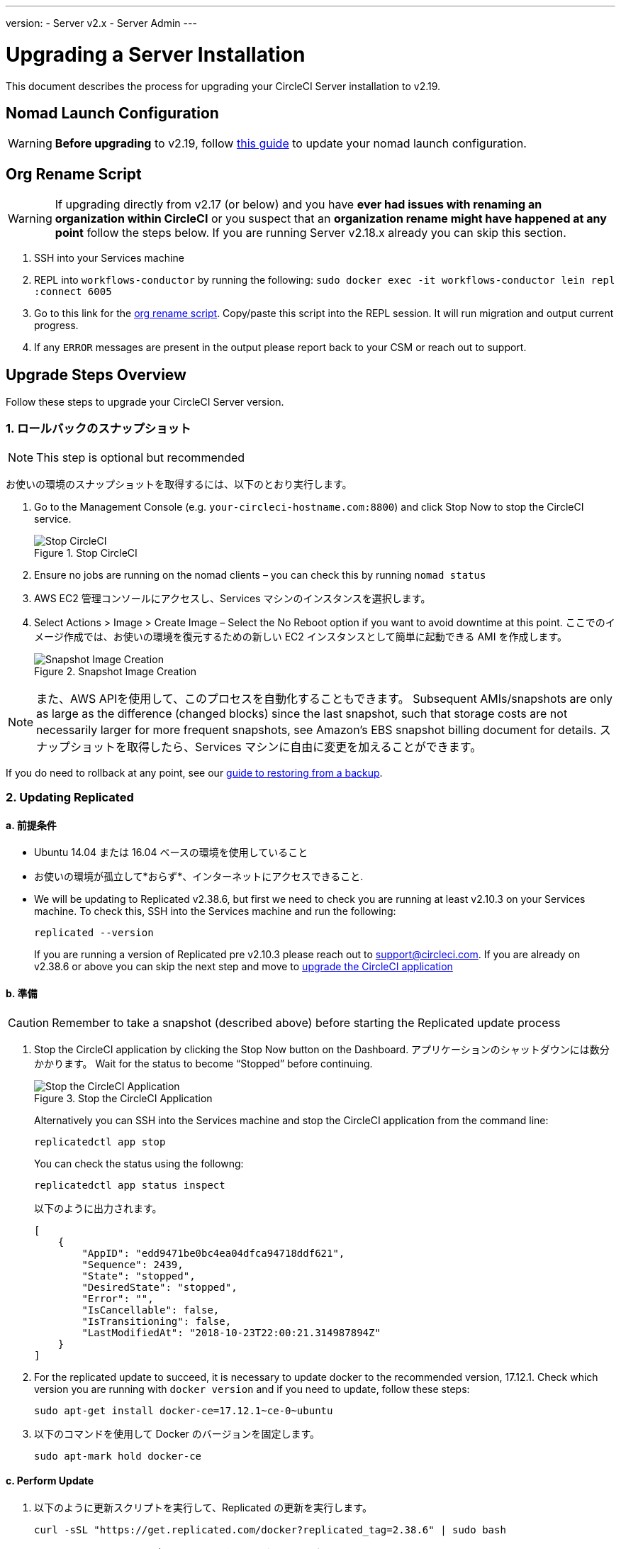 ---
version:
- Server v2.x
- Server Admin
---
[#upgrade]
= Upgrading a Server Installation
:page-layout: classic-docs
:page-liquid:
:icons: font
:toc: macro
:toc-title:

This document describes the process for upgrading your CircleCI Server installation to v2.19.

toc::[]

== Nomad Launch Configuration

WARNING: *Before upgrading* to v2.19, follow <<update-nomad-clients#,this guide>> to update your nomad launch configuration.

== Org Rename Script

WARNING: If upgrading directly from v2.17 (or below) and you have **ever had issues with renaming an organization within CircleCI** or you suspect that an **organization rename might have happened at any point** follow the steps below. If you are running Server v2.18.x already you can skip this section.

. SSH into your Services machine
. REPL into `workflows-conductor` by running the following: `sudo docker exec -it workflows-conductor lein repl :connect 6005`
. Go to this link for the https://gist.githubusercontent.com/BoVice/49a5a98e93508e7913b7d62d6e5de68b/raw/e354eb42a97ca509809eaafe7b28052481702b9e/org-rename.cjl[org rename script]. Copy/paste this script into the REPL session. It will run migration and output current progress.
. If any `ERROR` messages are present in the output please report back to your CSM or reach out to support.

== Upgrade Steps Overview

Follow these steps to upgrade your CircleCI Server version.

=== 1. ロールバックのスナップショット

NOTE: This step is optional but recommended

お使いの環境のスナップショットを取得するには、以下のとおり実行します。

. Go to the Management Console (e.g. `your-circleci-hostname.com:8800`) and click Stop Now to stop the CircleCI service.
+
.Stop CircleCI
image::stop_replicated_update_available.png[Stop CircleCI]
. Ensure no jobs are running on the nomad clients – you can check this by running `nomad status`
. AWS EC2 管理コンソールにアクセスし、Services マシンのインスタンスを選択します。
. Select Actions > Image > Create Image – Select the No Reboot option if you want to avoid downtime at this point. ここでのイメージ作成では、お使いの環境を復元するための新しい EC2 インスタンスとして簡単に起動できる AMI を作成します。
+
.Snapshot Image Creation
image::create_snapshot.png[Snapshot Image Creation]

NOTE: また、AWS APIを使用して、このプロセスを自動化することもできます。 Subsequent AMIs/snapshots are only as large as the difference (changed blocks) since the last snapshot, such that storage costs are not necessarily larger for more frequent snapshots, see Amazon's EBS snapshot billing document for details.
スナップショットを取得したら、Services マシンに自由に変更を加えることができます。

If you do need to rollback at any point, see our https://circleci.com/docs/2.0/backup/#restoring-from-backup[guide to restoring from a backup].

=== 2. Updating Replicated

==== a. 前提条件

* Ubuntu 14.04 または 16.04 ベースの環境を使用していること
* お使いの環境が孤立して*おらず*、インターネットにアクセスできること.
* We will be updating to Replicated v2.38.6, but first we need to check you are running at least v2.10.3 on your Services machine. To check this, SSH into the Services machine and run the following:
+
```shell
replicated --version
```
+
If you are running a version of Replicated pre v2.10.3 please reach out to support@circleci.com.
If you are already on v2.38.6 or above you can skip the next step and move to <<3-upgrade-circleci-server,upgrade the CircleCI application>>

==== b. 準備

CAUTION: Remember to take a snapshot (described above) before starting the Replicated update process

. Stop the CircleCI application by clicking the Stop Now button on the Dashboard. アプリケーションのシャットダウンには数分かかります。 Wait for the status to become “Stopped” before continuing.
+
.Stop the CircleCI Application
image::stop_replicated_update_available.png[Stop the CircleCI Application]
+
Alternatively you can SSH into the Services machine and stop the CircleCI application from the command line:
+
```shell
replicatedctl app stop
```
+
You can check the status using the followng:
+
```shell
replicatedctl app status inspect
```
+
以下のように出力されます。
+
```shell
[
    {
        "AppID": "edd9471be0bc4ea04dfca94718ddf621",
        "Sequence": 2439,
        "State": "stopped",
        "DesiredState": "stopped",
        "Error": "",
        "IsCancellable": false,
        "IsTransitioning": false,
        "LastModifiedAt": "2018-10-23T22:00:21.314987894Z"
    }
]
```

. For the replicated update to succeed, it is necessary to update docker to the recommended version, 17.12.1. Check which version you are running with `docker version` and if you need to update, follow these steps:
+
```shell
sudo apt-get install docker-ce=17.12.1~ce-0~ubuntu
```

. 以下のコマンドを使用して Docker のバージョンを固定します。
+
```shell
sudo apt-mark hold docker-ce
```

==== c. Perform Update

. 以下のように更新スクリプトを実行して、Replicated の更新を実行します。
+
```shell
curl -sSL "https://get.replicated.com/docker?replicated_tag=2.38.6" | sudo bash
```
+
Replicated と Docker の両方のバージョンをチェックしてください。
+
```shell
replicatedctl version    # 2.38.6
docker -v                # 17.12.1
```

. 以下のコマンドでアプリケーションを再起動します。
+
```shell
replicatedctl app start
```
+
アプリケーションのスピンアップには数分かかります。 以下のコマンドを実行するか、管理ダッシュボードにアクセスして進行状況を確認できます。
+
```shell
replicatedctl app status inspect
```
+
以下のように出力されます。
+
```shell
[
    {
        "AppID": "edd9471be0bc4ea04dfca94718ddf621",
        "Sequence": 2439,
        "State": "started",
        "DesiredState": "started",
        "Error": "",
        "IsCancellable": true,
        "IsTransitioning": true,
        "LastModifiedAt": "2018-10-23T22:04:05.00374451Z"
    }
]
```

=== 3. Upgrade CircleCI Server

. Once you are running the latest version of Replicated, click the View Update button in the Management Console dashboard.
+
.View Available Updates
image::view_update.png[View Available Updates]
. Click Install next to the version you wish to install.
+
TIP: Please refresh your screen intermittently during the install process to avoid unnecessary waiting.
+
.View Available Releases
image::release_history.png[View Available Releases]
+
The install process may take several minutes and the install status will be displayed both on the Releases page and the main Dashboard.
. Once the installation is finished, navigate to the Dashboard to start your installation - Note the middle box on the Dashboard will read "CircleCI is up to date" when you are running the latest version.
